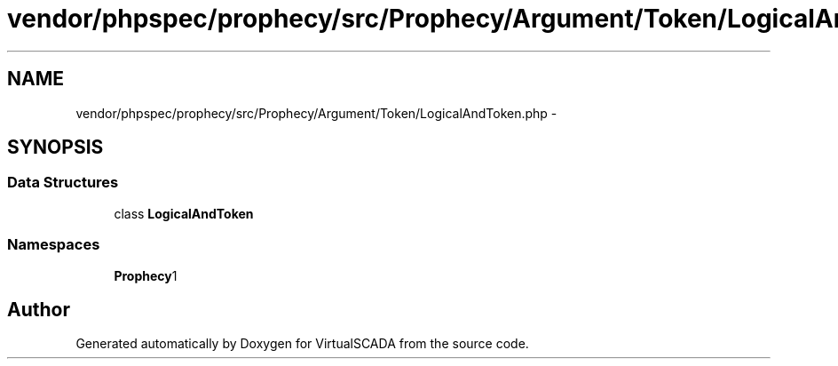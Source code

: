 .TH "vendor/phpspec/prophecy/src/Prophecy/Argument/Token/LogicalAndToken.php" 3 "Tue Apr 14 2015" "Version 1.0" "VirtualSCADA" \" -*- nroff -*-
.ad l
.nh
.SH NAME
vendor/phpspec/prophecy/src/Prophecy/Argument/Token/LogicalAndToken.php \- 
.SH SYNOPSIS
.br
.PP
.SS "Data Structures"

.in +1c
.ti -1c
.RI "class \fBLogicalAndToken\fP"
.br
.in -1c
.SS "Namespaces"

.in +1c
.ti -1c
.RI " \fBProphecy\\Argument\\Token\fP"
.br
.in -1c
.SH "Author"
.PP 
Generated automatically by Doxygen for VirtualSCADA from the source code\&.
